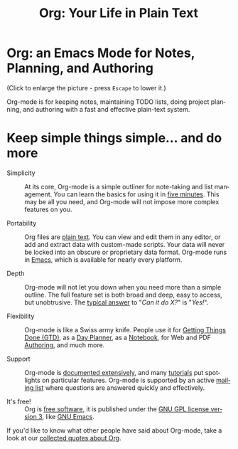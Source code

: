 #+TITLE:     Org: Your Life in Plain Text
#+EMAIL:     carsten at orgmode dot org
#+LANGUAGE:  en
#+OPTIONS:   H:3 num:nil toc:nil \n:nil @:t ::t |:t ^:t *:t TeX:t author:nil <:t LaTeX:t
#+KEYWORDS:  Org Emacs outline planning note authoring project plain-text LaTeX HTML
#+DESCRIPTION: Org: an Emacs Mode for Notes, Planning, and Authoring
#+STYLE:     <base href="http://orgmode.org/" />
#+STYLE:     <link rel="icon" type="image/png" href="org-mode-unicorn.png" />
#+STYLE:     <link rel="stylesheet" href="http://orgmode.org/css/lightbox.css" type="text/css" />

#+begin_html
<script type="text/javascript">
if (navigator.appName == 'Netscape')
var language = navigator.language;
else
var language = navigator.browserLanguage;
if (language.indexOf('fr') > -1) document.location.href = '/fr/index.html';
if (language.indexOf('ja') > -1) document.location.href = '/ja/index.html';
</script>
#+end_html

* Org: an Emacs Mode for Notes, Planning, and Authoring

# See http://jonraasch.com/blog/a-simple-jquery-slideshow for a slideshow

#+begin_html
<script language="Javascript">
function banner() { } ; b = new banner() ; n = 0
b[n++]= "<a href='http://orgmode.org/img/screenshots/org-plot1.jpg' rel='lightbox'><img class='random' src='http://orgmode.org/img/screenshots/org-plot1.jpg' alt='' /></a>"
b[n++]= "<a href='http://orgmode.org/img/screenshots/org-R3.jpg' rel='lightbox'><img class='random' src='http://orgmode.org/img/screenshots/org-R3.jpg' alt='' /></a>"
b[n++]= "<a href='http://orgmode.org/img/screenshots/org-spreadsheet-system.jpg' rel='lightbox'><img class='random' src='http://orgmode.org/img/screenshots/org-spreadsheet-system.jpg' alt='' class='active'/></a>"
b[n++]= "<a href='http://orgmode.org/worg/images/screenshots/org-mode-publishing.jpg' rel='lightbox'><img class='random' src='http://orgmode.org/worg/images/screenshots/org-mode-publishing.jpg' alt='' /></a>"
b[n++]= "<a href='http://orgmode.org/worg/images/screenshots/davison-minimal-research.png' rel='lightbox'><img class='random' src='http://orgmode.org/worg/images/screenshots/davison-minimal-research.png' alt='' /></a>"
b[n++]= "<a href='http://orgmode.org/img/screenshots/big-table.jpg' rel='lightbox'><img class='random' src='http://orgmode.org/img/screenshots/big-table.jpg' alt='' /></a>"
b[n++]= "<a href='http://orgmode.org/img/screenshots/column-view-big-project.jpg' rel='lightbox'><img class='random' src='http://orgmode.org/img/screenshots/column-view-big-project.jpg' alt='' /></a>"
b[n++]= "<a href='http://orgmode.org/img/screenshots/org-plot-page-in-worg.jpg' rel='lightbox'><img class='random' src='http://orgmode.org/img/screenshots/org-plot-page-in-worg.jpg' alt='' /></a>"
b[n++]= "<a href='http://orgmode.org/img/screenshots/bernt3.jpg' rel='lightbox'><img class='random' src='http://orgmode.org/img/screenshots/bernt3.jpg' alt='' /></a>"
b[n++]= "<a href='http://orgmode.org/img/screenshots/column-view.jpg' rel='lightbox'><img class='random' src='http://orgmode.org/img/screenshots/column-view.jpg' alt='' /></a>"
b[n++]= "<a href='http://orgmode.org/img/screenshots/customize.jpg' rel='lightbox'><img class='random' src='http://orgmode.org/img/screenshots/customize.jpg' alt='' /></a>"
b[n++]= "<a href='http://orgmode.org/img/screenshots/using-date-time-charles-cave.jpg' rel='lightbox'><img class='random' src='http://orgmode.org/img/screenshots/using-date-time-charles-cave.jpg' alt='' /></a>"
b[n++]= "<a href='http://orgmode.org/img/screenshots/vmap-org-export-to-pdf2.jpg' rel='lightbox'><img class='random' src='http://orgmode.org/img/screenshots/vmap-org-export-to-pdf2.jpg' alt='' /></a>"
b[n++]= "<a href='http://orgmode.org/img/screenshots/vmap-org-sources-iimage-mode2.jpg' rel='lightbox'><img class='random' src='http://orgmode.org/img/screenshots/vmap-org-sources-iimage-mode2.jpg' alt='' /></a>"
b[n++]= "<a href='http://orgmode.org/img/screenshots/grades.jpg' rel='lightbox'><img class='random' src='http://orgmode.org/img/screenshots/grades.jpg' alt='' /></a>"
b[n++]= "<a href='http://orgmode.org/img/screenshots/org_andreas.jpg' rel='lightbox'><img class='random' src='http://orgmode.org/img/screenshots/org_andreas.jpg' alt='' /></a>"
b[n++]= "<a href='http://orgmode.org/img/screenshots/web_site_org_code.jpg' rel='lightbox'><img class='random' src='http://orgmode.org/img/screenshots/web_site_org_code.jpg' alt='' /></a>"
b[n++]= "<a href='http://orgmode.org/img/screenshots/org-mode-zenburn.jpg' rel='lightbox'><img class='random' src='http://orgmode.org/img/screenshots/org-mode-zenburn.jpg' alt='' /></a>"
b[n++]= "<a href='http://orgmode.org/img/screenshots/weekly-agenda-view-zenburn.jpg' rel='lightbox'><img class='random' src='http://orgmode.org/img/screenshots/weekly-agenda-view-zenburn.jpg' alt='' /></a>"
b[n++]= "<a href='http://orgmode.org/img/screenshots/david_o_toole.jpg' rel='lightbox'><img class='random' src='http://orgmode.org/img/screenshots/david_o_toole.jpg' alt='' /></a>"
b[n++]= "<a href='http://orgmode.org/img/screenshots/orgmode-inlinetasks.jpg' rel='lightbox'><img class='random' src='http://orgmode.org/img/screenshots/orgmode-inlinetasks.jpg' alt='' class='active'/></a>"
b[n++]= "<a href='http://orgmode.org/img/screenshots/clocking-and-overlays.jpg' rel='lightbox'><img class='random' src='http://orgmode.org/img/screenshots/clocking-and-overlays.jpg' alt='' /></a>"
i=Math.floor(Math.random() * n) ;
document.write( b[i] )
</script>
#+end_html

(Click to enlarge the picture - press =Escape= to lower it.)

Org-mode is for keeping notes, maintaining TODO lists, doing project
planning, and authoring with a fast and effective plain-text system.

* Keep simple things simple... and do more

- Simplicity :: At its core, Org-mode is a simple outliner for note-taking
                and list management. You can learn the basics for using it
                in [[http://orgmode.org/worg/org-tutorials/orgtutorial_dto.php][five minutes]].  This may be all you need, and Org-mode
                will not impose more complex features on you.

- Portability :: Org files are [[http://en.wikipedia.org/wiki/Plain_text][plain text]].  You can view and edit them in
                 any editor, or add and extract data with custom-made
                 scripts.  Your data will never be locked into an obscure
                 or proprietary data format.  Org-mode runs in [[http://www.gnu.org/software/emacs/][Emacs]], which
                 is available for nearly every platform.

- Depth :: Org-mode will not let you down when you need more than a simple
           outline.  The full feature set is both broad and deep, easy to
           access, but unobtrusive.  The [[http://orgmode.org/worg/org-faq.php][typical answer]] to "/Can it do X?/"
           is "/Yes!/".

- Flexibility :: Org-mode is like a Swiss army knife.  People use it for
                 [[http://members.optusnet.com.au/~charles57/GTD/orgmode.html][Getting Things Done (GTD)]], as a [[http://newartisans.com/2007/08/using-org-mode-as-a-day-planner/][Day Planner]], as a
                 [[http://sachachua.com/wp/2008/01/18/outlining-your-notes-with-org/][Notebook]], for Web and PDF [[http://orgmode.org][Authoring]], and much more.

- Support :: Org-mode is [[http://orgmode.org/manual/index.html][documented extensively]], and many [[http://orgmode.org/worg/org-tutorials/index.php][tutorials]] put
             spotlights on particular features.  Org-mode is supported by
             an active [[file:org-mode-support.org][mailing list]] where questions are answered quickly
             and effectively.

- It's free! :: Org is [[http://en.wikipedia.org/wiki/Free_software][free software]], it is published under the [[http://www.gnu.org/licenses/licenses.html#GPL][GNU GPL
                license version 3]], like [[http://www.gnu.org/software/emacs/][GNU Emacs]].

If you'd like to know what other people have said about Org-mode, take a
look at our [[http://orgmode.org/worg/org-quotes.php][collected quotes about Org]].
